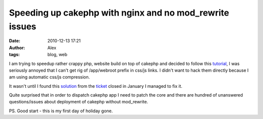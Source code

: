 Speeding up cakephp with nginx and no mod_rewrite issues
########################################################
:date: 2010-12-13 17:21
:author: Alex
:tags: blog, web

I am trying to speedup rather crappy php, website build on top of
cakephp and decided to follow this `tutorial`_, I was seriously annoyed
that I can't get rig of /app/webroot prefix in css/js links. I didn't
want to hack them directly because I am using automatic css/js
compression.

It wasn't until I found this `solution`_ from the `ticket`_ closed in
January I managed to fix it.

Quite surprised that in order to dispatch cakephp app I need to patch
the core and there are hundred of unanswered questions/issues about
deployment of cakephp without mod\_rewrite.

PS. Good start - this is my first day of holiday gone.

.. _tutorial: http://andy-gale.com/cakephp-view-memcache.html
.. _solution: https://github.com/cakephp/cakephp1x/commit/2d81d25f410ec9c2527fab92c769e72e04134a0e
.. _ticket: http://cakephp.lighthouseapp.com/projects/42648/tickets/259
